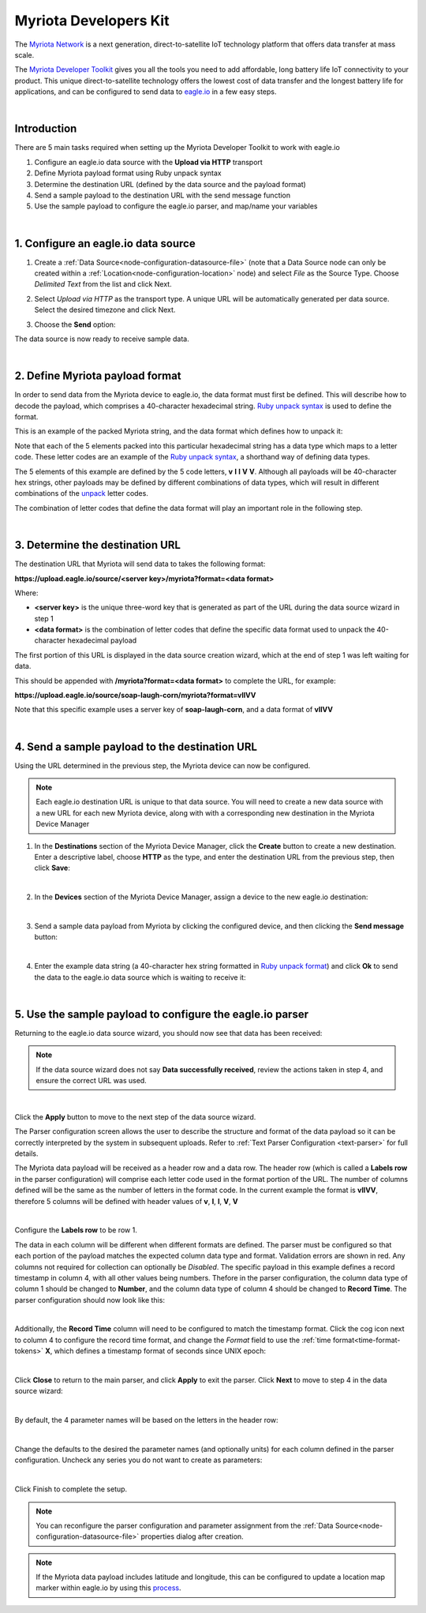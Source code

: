 .. _device-myriota-dev-kit:

Myriota Developers Kit
======================
The `Myriota Network <http://myriota.com>`_ is a next generation, direct-to-satellite IoT technology platform that offers data transfer at mass scale.

The `Myriota Developer Toolkit <http://myriota.com/developers>`_ gives you all the tools you need to add affordable, long battery life IoT connectivity to your product. This unique direct-to-satellite technology offers the lowest cost of data transfer and the longest battery life for applications, and can be configured to send data to `eagle.io <https://eagle.io>`_ in a few easy steps.

.. only:: not latex

    .. image:: myriota_dev_kit.png
        :scale: 50 %

.. only:: latex

    .. image:: myriota_dev_kit.png
        :scale: 70 %

| 



Introduction
------------

There are 5 main tasks required when setting up the Myriota Developer Toolkit to work with eagle.io

1. Configure an eagle.io data source with the **Upload via HTTP** transport
2. Define Myriota payload format using Ruby unpack syntax
3. Determine the destination URL (defined by the data source and the payload format)
4. Send a sample payload to the destination URL with the send message function
5. Use the sample payload to configure the eagle.io parser, and map/name your variables

|

1. Configure an eagle.io data source
------------------------------------

1. Create a :ref:`Data Source<node-configuration-datasource-file>` (note that a Data Source node can only be created within a :ref:`Location<node-configuration-location>` node) and select *File* as the Source Type. Choose *Delimited Text* from the list and click Next.

.. only:: not latex

    .. image:: myriota_wizard_1.jpg
        :scale: 100 %

    | 

.. only:: latex
    
    | 

    .. image:: myriota_wizard_1.jpg

2. Select *Upload via HTTP* as the transport type. A unique URL will be automatically generated per data source. Select the desired timezone and click Next.

.. only:: not latex

    .. image:: myriota_wizard_2.jpg
        :scale: 100 %

    | 

.. only:: latex
    
    | 

    .. image:: myriota_wizard_2.jpg

3. Choose the **Send** option:

.. only:: not latex

    .. image:: myriota_wizard_3.jpg
        :scale: 100 %

    | 

.. only:: latex
    
    | 

    .. image:: myriota_wizard_3.jpg


The data source is now ready to receive sample data.

|

2. Define Myriota payload format
--------------------------------

In order to send data from the Myriota device to eagle.io, the data format must first be defined. This will describe how to decode the payload, which comprises a 40-character hexadecimal string. `Ruby unpack syntax <https://apidock.com/ruby/String/unpack>`_ is used to define the format.


This is an example of the packed Myriota string, and the data format which defines how to unpack it:


.. only:: not latex

    .. image:: myriota_payload.png
        :scale: 100 %

    | 

.. only:: latex
    
    | 

    .. image:: myriota_payload.png


Note that each of the 5 elements packed into this particular hexadecimal string has a data type which maps to a letter code. These letter codes are an example of the `Ruby unpack syntax <https://apidock.com/ruby/String/unpack>`_, a shorthand way of defining data types.

The 5 elements of this example are defined by the 5 code letters, **v** **l** **l** **V** **V**. Although all payloads will be 40-character hex strings, other payloads may be defined by different combinations of data types, which will result in different combinations of the `unpack <https://apidock.com/ruby/String/unpack>`_ letter codes.

The combination of letter codes that define the data format will play an important role in the following step.

|

3. Determine the destination URL
--------------------------------


The destination URL that Myriota will send data to takes the following format:

**https://upload.eagle.io/source/<server key>/myriota?format=<data format>**

Where:

* **<server key>** is the unique three-word key that is generated as part of the URL during the data source wizard in step 1
* **<data format>** is the combination of letter codes that define the specific data format used to unpack the 40-character hexadecimal payload

The first portion of this URL is displayed in the data source creation wizard, which at the end of step 1 was left waiting for data.

This should be appended with **/myriota?format=<data format>** to complete the URL, for example:


**https://upload.eagle.io/source/soap-laugh-corn/myriota?format=vllVV**

Note that this specific example uses a server key of **soap-laugh-corn**, and a data format of **vllVV**

|

4. Send a sample payload to the destination URL
-----------------------------------------------

Using the URL determined in the previous step, the Myriota device can now be configured.


.. note:: 
    Each eagle.io destination URL is unique to that data source. You will need to create a new data source with a new URL for each new Myriota device, along with with a corresponding new destination in the Myriota Device Manager


1. In the **Destinations** section of the Myriota Device Manager, click the **Create** button to create a new destination. Enter a descriptive label, choose **HTTP** as the type, and enter the destination URL from the previous step, then click **Save**:

.. only:: not latex

    .. image:: myriota_config_1.png
        :scale: 100 %

    | 

.. only:: latex
    
    | 

    .. image:: myriota_config_1.png

|

2. In the **Devices** section of the Myriota Device Manager, assign a device to the new eagle.io destination:


.. only:: not latex

    .. image:: myriota_config_2.png
        :scale: 100 %

    | 

.. only:: latex
    
    | 

    .. image:: myriota_config_2.png

|

3. Send a sample data payload from Myriota by clicking the configured device, and then clicking the **Send message** button:



.. only:: not latex

    .. image:: myriota_config_3.png
        :scale: 100 %

    | 

.. only:: latex
    
    | 

    .. image:: myriota_config_3.png

|

4. Enter the example data string (a 40-character hex string formatted in `Ruby unpack format <https://apidock.com/ruby/String/unpack>`_) and click **Ok** to send the data to the eagle.io data source which is waiting to receive it:


.. only:: not latex

    .. image:: myriota_config_4.png
        :scale: 100 %

    | 

.. only:: latex
    
    | 

    .. image:: myriota_config_4.png

|

5. Use the sample payload to configure the eagle.io parser
----------------------------------------------------------


Returning to the eagle.io data source wizard, you should now see that data has been received:


.. only:: not latex

    .. image:: myriota_wizard_4.jpg
        :scale: 100 %

    | 

.. only:: latex
    
    | 

    .. image:: myriota_wizard_4.jpg



.. note:: 
    If the data source wizard does not say **Data successfully received**, review the actions taken in step 4, and ensure the correct URL was used.

|

Click the **Apply** button to move to the next step of the data source wizard.


The Parser configuration screen allows the user to describe the structure and format of the data payload so it can be correctly interpreted by the system in subsequent uploads. Refer to :ref:`Text Parser Configuration <text-parser>` for full details.

The Myriota data payload will be received as a header row and a data row. The header row (which is called a **Labels row** in the parser configuration) will comprise each letter code used in the format portion of the URL. The number of columns defined will be the same as the number of letters in the format code. In the current example the format is **vllVV**, therefore 5 columns will be defined with header values of **v**, **l**, **l**, **V**, **V** 


.. only:: not latex

    .. image:: myriota_wizard_5.jpg
        :scale: 100 %

    | 

.. only:: latex
    
    | 

    .. image:: myriota_wizard_5.jpg

|

Configure the **Labels row** to be row 1. 


The data in each column will be different when different formats are defined. The parser must be configured so that each portion of the payload matches the expected column data type and format. Validation errors are shown in red. Any columns not required for collection can optionally be *Disabled*. The specific payload in this example defines a record timestamp in column 4, with all other values being numbers. Thefore in the parser configuration, the column data type of column 1 should be changed to **Number**, and the column data type of column 4 should be changed to **Record Time**. The parser configuration should now look like this:


.. only:: not latex

    .. image:: myriota_wizard_6.jpg
        :scale: 100 %

    | 

.. only:: latex
    
    | 

    .. image:: myriota_wizard_6.jpg

|

Additionally, the **Record Time** column will need to be configured to match the timestamp format. Click the cog icon next to column 4 to configure the record time format, and change the *Format* field to use the :ref:`time format<time-format-tokens>` **X**, which defines a timestamp format of seconds since UNIX epoch:



.. only:: not latex

    .. image:: myriota_wizard_7.jpg
        :scale: 100 %

    | 

.. only:: latex
    
    | 

    .. image:: myriota_wizard_7.jpg

|

Click **Close** to return to the main parser, and click **Apply** to exit the parser. Click **Next** to move to step 4 in the data source wizard:




.. only:: not latex

    .. image:: myriota_wizard_8.jpg
        :scale: 100 %

    | 

.. only:: latex
    
    | 

    .. image:: myriota_wizard_8.jpg

|

By default, the 4 parameter names will be based on the letters in the header row:


.. only:: not latex

    .. image:: myriota_wizard_9.jpg
        :scale: 100 %

    | 

.. only:: latex
    
    | 

    .. image:: myriota_wizard_9.jpg

|

Change the defaults to the desired the parameter names (and optionally units) for each column defined in the parser configuration. Uncheck any series you do not want to create as parameters:


.. only:: not latex

    .. image:: myriota_wizard_10.jpg
        :scale: 100 %

    | 

.. only:: latex
    
    | 

    .. image:: myriota_wizard_10.jpg

|

Click Finish to complete the setup. 

.. note:: 
    You can reconfigure the parser configuration and parameter assignment from the :ref:`Data Source<node-configuration-datasource-file>` properties dialog after creation.

.. note:: 
    If the Myriota data payload includes latitude and longitude, this can be configured to update a location map marker within eagle.io by using this `process <https://help.eagle.io/en/articles/5466055-using-coordinates-from-a-data-source-in-a-location>`_.

.. only:: not latex

    |
